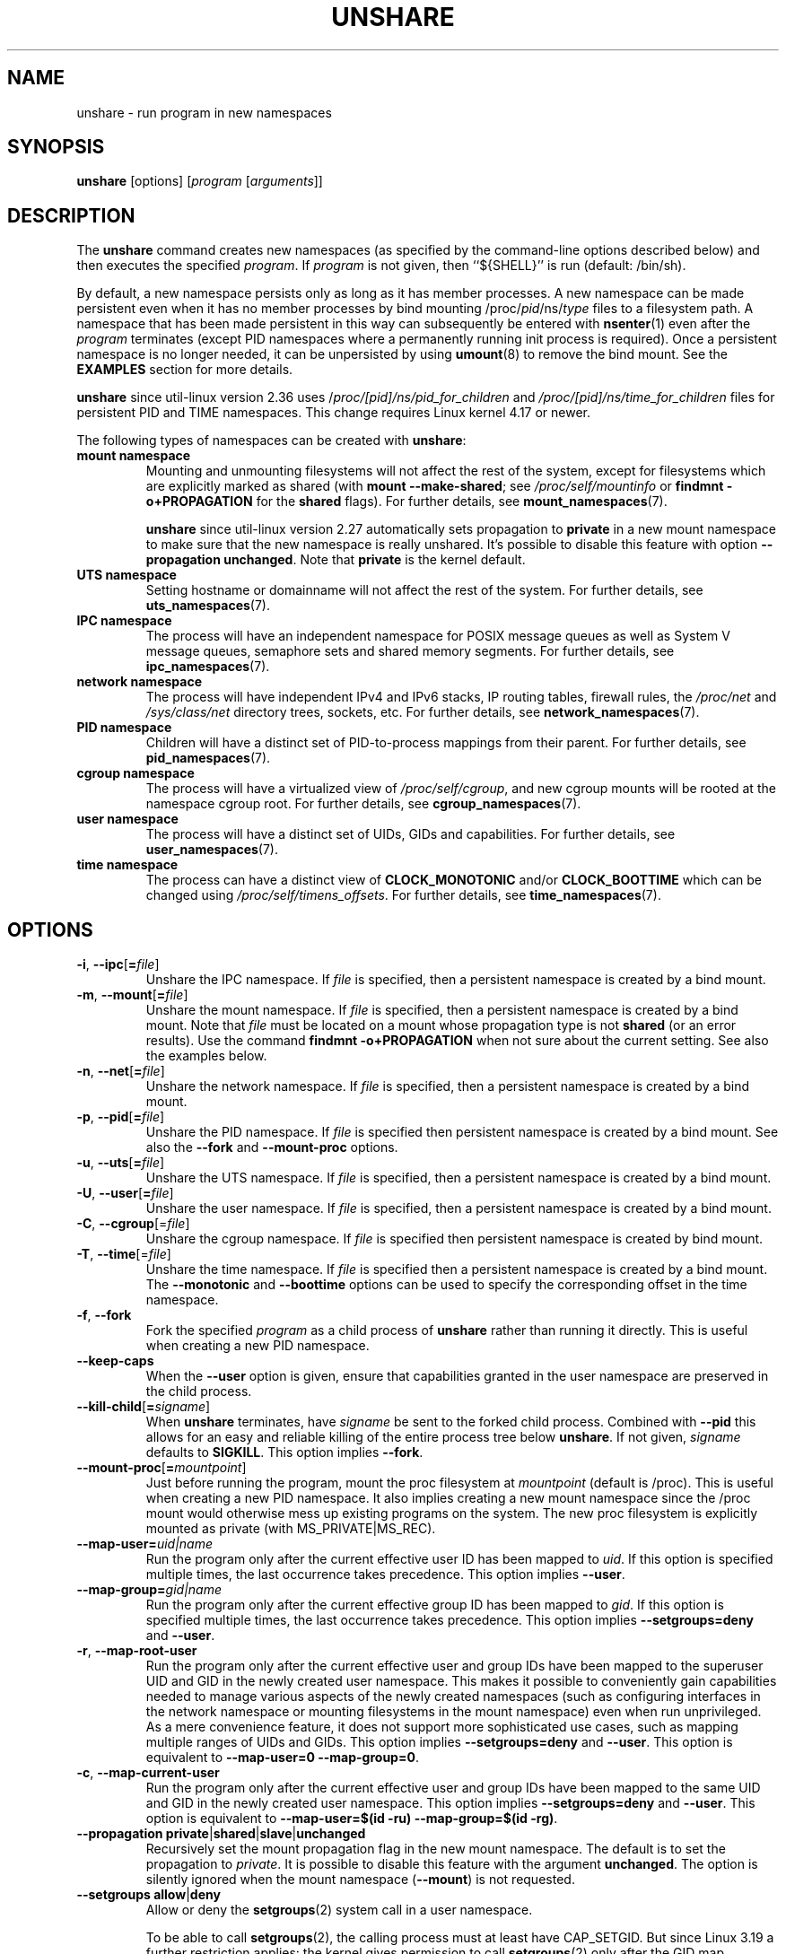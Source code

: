 .TH UNSHARE 1 "February 2016" "util-linux" "User Commands"
.SH NAME
unshare \- run program in new namespaces
.SH SYNOPSIS
.B unshare
[options]
.RI [ program
.RI [ arguments ]]
.SH DESCRIPTION
The
.B unshare
command creates new namespaces
(as specified by the command-line options described below)
and then executes the specified \fIprogram\fR.
If \fIprogram\fR is not given, then ``${SHELL}'' is
run (default: /bin/sh).
.PP
By default, a new namespace persists only as long as it has member processes.
A new namespace can be made persistent even when it has no member processes
by bind mounting
/proc/\fIpid\fR/ns/\fItype\fR files to a filesystem path.
A namespace that has been made persistent in this way can subsequently
be entered with
.BR \%nsenter (1)
even after the \fIprogram\fR terminates (except PID namespaces where
a permanently running init process is required).
Once a persistent \%namespace is no longer needed,
it can be unpersisted by using
.BR umount (8)
to remove the bind mount.
See the \fBEXAMPLES\fR section for more details.
.PP
.B unshare
since util-linux version 2.36 uses /\fIproc/[pid]/ns/pid_for_children\fP and \fI/proc/[pid]/ns/time_for_children\fP
files for persistent PID and TIME namespaces. This change requires Linux kernel 4.17 or newer.
.PP
The following types of namespaces can be created with
.BR unshare :
.TP
.B mount namespace
Mounting and unmounting filesystems will not affect the rest of the system,
except for filesystems which are explicitly marked as
shared (with \fBmount \-\-make-shared\fP; see \fI/proc/self/mountinfo\fP or
\fBfindmnt \-o+PROPAGATION\fP for the \fBshared\fP flags).
For further details, see
.BR mount_namespaces (7).
.IP
.B unshare
since util-linux version 2.27 automatically sets propagation to \fBprivate\fP
in a new mount namespace to make sure that the new namespace is really
unshared.  It's possible to disable this feature with option
\fB\-\-propagation unchanged\fP.
Note that \fBprivate\fP is the kernel default.
.TP
.B UTS namespace
Setting hostname or domainname will not affect the rest of the system.
For further details, see
.BR uts_namespaces (7).
.TP
.B IPC namespace
The process will have an independent namespace for POSIX message queues
as well as System V \%message queues,
semaphore sets and shared memory segments.
For further details, see
.BR ipc_namespaces (7).
.TP
.B network namespace
The process will have independent IPv4 and IPv6 stacks, IP routing tables,
firewall rules, the \fI/proc/net\fP and \fI/sys/class/net\fP directory trees,
sockets, etc.
For further details, see
.BR network_namespaces (7).
.TP
.B PID namespace
Children will have a distinct set of PID-to-process mappings from their parent.
For further details, see
.BR pid_namespaces (7).
.TP
.B cgroup namespace
The process will have a virtualized view of \fI/proc\:/self\:/cgroup\fP, and new
cgroup mounts will be rooted at the namespace cgroup root.
For further details, see
.BR cgroup_namespaces (7).
.TP
.B user namespace
The process will have a distinct set of UIDs, GIDs and capabilities.
For further details, see
.BR user_namespaces (7).
.TP
.B time namespace
The process can have a distinct view of
.B CLOCK_MONOTONIC
and/or
.B CLOCK_BOOTTIME
which can be changed using \fI/proc/self/timens_offsets\fP.
For further details, see
.BR time_namespaces (7).
.SH OPTIONS
.TP
.BR \-i , " \-\-ipc" [ =\fIfile ]
Unshare the IPC namespace.  If \fIfile\fP is specified, then a persistent
namespace is created by a bind mount.
.TP
.BR \-m , " \-\-mount" [ =\fIfile ]
Unshare the mount namespace.  If \fIfile\fP is specified, then a persistent
namespace is created by a bind mount.
Note that \fIfile\fP must be located on a mount whose propagation type
is not \fBshared\fP (or an error results).
Use the command \fBfindmnt \-o+PROPAGATION\fP
when not sure about the current setting.  See also the examples below.
.TP
.BR \-n , " \-\-net" [ =\fIfile ]
Unshare the network namespace.  If \fIfile\fP is specified, then a persistent
namespace is created by a bind mount.
.TP
.BR \-p , " \-\-pid" [ =\fIfile ]
Unshare the PID namespace.  If \fIfile\fP is specified then persistent
namespace is created by a bind mount.  See also the \fB\-\-fork\fP and
\fB\-\-mount-proc\fP options.
.TP
.BR \-u , " \-\-uts" [ =\fIfile ]
Unshare the UTS namespace.  If \fIfile\fP is specified, then a persistent
namespace is created by a bind mount.
.TP
.BR \-U , " \-\-user" [ =\fIfile ]
Unshare the user namespace.  If \fIfile\fP is specified, then a persistent
namespace is created by a bind mount.
.TP
.BR \-C , " \-\-cgroup"[=\fIfile\fP]
Unshare the cgroup namespace. If \fIfile\fP is specified then persistent namespace is created
by bind mount.
.TP
.BR \-T , " \-\-time"[=\fIfile\fP]
Unshare the time namespace. If \fIfile\fP is specified then a persistent
namespace is created by a bind mount. The \fB\-\-monotonic\fP and
\fB\-\-boottime\fP options can be used to specify the corresponding
offset in the time namespace.
.TP
.BR \-f , " \-\-fork"
Fork the specified \fIprogram\fR as a child process of \fBunshare\fR rather than
running it directly.  This is useful when creating a new PID namespace.
.TP
.B \-\-keep\-caps
When the \fB\-\-user\fP option is given, ensure that capabilities granted
in the user namespace are preserved in the child process.
.TP
.BR \-\-kill\-child [ =\fIsigname ]
When \fBunshare\fR terminates, have \fIsigname\fP be sent to the forked child process.
Combined with \fB\-\-pid\fR this allows for an easy and reliable killing of the entire
process tree below \fBunshare\fR.
If not given, \fIsigname\fP defaults to \fBSIGKILL\fR.
This option implies \fB\-\-fork\fR.
.TP
.BR \-\-mount\-proc [ =\fImountpoint ]
Just before running the program, mount the proc filesystem at \fImountpoint\fP
(default is /proc).  This is useful when creating a new PID namespace.  It also
implies creating a new mount namespace since the /proc mount would otherwise
mess up existing programs on the system.  The new proc filesystem is explicitly
mounted as private (with MS_PRIVATE|MS_REC).
.TP
.BI \-\-map\-user= uid|name
Run the program only after the current effective user ID has been mapped to \fIuid\fP.
If this option is specified multiple times, the last occurrence takes precedence.
This option implies \fB\-\-user\fR.
.TP
.BI \-\-map\-group= gid|name
Run the program only after the current effective group ID has been mapped to \fIgid\fP.
If this option is specified multiple times, the last occurrence takes precedence.
This option implies \fB\-\-setgroups=deny\fR and \fB\-\-user\fR.
.TP
.BR \-r , " \-\-map\-root\-user"
Run the program only after the current effective user and group IDs have been mapped to
the superuser UID and GID in the newly created user namespace.  This makes it possible to
conveniently gain capabilities needed to manage various aspects of the newly created
namespaces (such as configuring interfaces in the network namespace or mounting filesystems in
the mount namespace) even when run unprivileged.  As a mere convenience feature, it does not support
more sophisticated use cases, such as mapping multiple ranges of UIDs and GIDs.
This option implies \fB\-\-setgroups=deny\fR and \fB\-\-user\fR.
This option is equivalent to \fB\-\-map-user=0 \-\-map-group=0\fR.
.TP
.BR \-c , " \-\-map\-current\-user"
Run the program only after the current effective user and group IDs have been mapped to
the same UID and GID in the newly created user namespace. This option implies
\fB\-\-setgroups=deny\fR and \fB\-\-user\fR.
This option is equivalent to \fB\-\-map-user=$(id -ru) \-\-map-group=$(id -rg)\fR.
.TP
.BR "\-\-propagation private" | shared | slave | unchanged
Recursively set the mount propagation flag in the new mount namespace.  The default
is to set the propagation to \fIprivate\fP.  It is possible to disable this feature
with the argument \fBunchanged\fR.  The option is silently ignored when the mount
namespace (\fB\-\-mount\fP) is not requested.
.TP
.BR "\-\-setgroups allow" | deny
Allow or deny the
.BR setgroups (2)
system call in a user namespace.
.sp
To be able to call
.BR setgroups (2),
the calling process must at least have CAP_SETGID.
But since Linux 3.19 a further restriction applies:
the kernel gives permission to call
.BR \%setgroups (2)
only after the GID map (\fB/proc/\fIpid\fB/gid_map\fR) has been set.
The GID map is writable by root when
.BR \%setgroups (2)
is enabled (i.e., \fBallow\fR, the default), and
the GID map becomes writable by unprivileged processes when
.BR \%setgroups (2)
is permanently disabled (with \fBdeny\fR).
.TP
.BR \-R, "\-\-root=\fIdir"
run the command with root directory set to \fIdir\fP.
.TP
.BR \-w, "\-\-wd=\fIdir"
change working directory to \fIdir\fP.
.TP
.BR \-S, "\-\-setuid \fIuid"
Set the user ID which will be used in the entered namespace.
.TP
.BR \-G, "\-\-setgid \fIgid"
Set the group ID which will be used in the entered namespace and drop
supplementary groups.
.TP
.BI \-\-monotonic " offset"
Set the offset of
.B CLOCK_MONOTONIC
which will be used in the entered time namespace. This option requires
unsharing a time namespace with \fB\-\-time\fP.
.TP
.BI \-\-boottime " offset"
Set the offset of
.B CLOCK_BOOTTIME
which will be used in the entered time namespace. This option requires
unsharing a time namespace with \fB\-\-time\fP.
.TP
.BR \-V , " \-\-version"
Display version information and exit.
.TP
.BR \-h , " \-\-help"
Display help text and exit.
.SH NOTES
The proc and sysfs filesystems mounting as root in a user namespace have to be
restricted so that a less privileged user can not get more access to sensitive
files that a more privileged user made unavailable. In short the rule for proc
and sysfs is as close to a bind mount as possible.
.SH EXAMPLES
.PP
The following command creates a PID namespace, using
.B \-\-fork
to ensure that the executed command is performed in a child process
that (being the first process in the namespace) has PID 1.
The
.B \-\-mount-proc
option ensures that a new mount namespace is also simultaneously created
and that a new
.BR proc (5)
filesystem is mounted that contains information corresponding to the new
PID namespace.
When the
.BR readlink
command terminates, the new namespaces are automatically torn down.
.PP
.in +4n
.EX
.B # unshare \-\-fork \-\-pid \-\-mount-proc readlink /proc/self
1
.EE
.in
.PP
As an unprivileged user, create a new user namespace where the user's
credentials are mapped to the root IDs inside the namespace:
.PP
.in +4n
.EX
.B $ id \-u; id \-g
1000
1000
.B $ unshare \-\-user \-\-map-root-user \e
.B "        sh \-c \(aqwhoami; cat /proc/self/uid_map /proc/self/gid_map\(aq"
root
         0       1000          1
         0       1000          1
.EE
.in
.PP
The first of the following commands creates a new persistent UTS namespace
and modifies the hostname as seen in that namespace.
The namespace is then entered with
.BR nsenter (1)
in order to display the modified hostname;
this step demonstrates that the UTS namespace continues to exist
even though the namespace had no member processes after the
.B unshare
command terminated.
The namespace is then destroyed by removing the bind mount.
.PP
.in +4n
.EX
.B # touch /root/uts-ns
.B # unshare \-\-uts=/root/uts-ns hostname FOO
.B # nsenter \-\-uts=/root/uts-ns hostname
FOO
.B # umount /root/uts-ns
.EE
.in
.PP
The following commands
establish a persistent mount namespace referenced by the bind mount
.IR /root/namespaces/mnt .
In order to ensure that the creation of that bind mount succeeds,
the parent directory
.RI ( /root/namespaces )
is made a bind mount whose propagation type is not
.BR shared .
.PP
.in +4n
.EX
.B # mount \-\-bind /root/namespaces /root/namespaces
.B # mount \-\-make-private /root/namespaces
.B # touch /root/namespaces/mnt
.B # unshare \-\-mount=/root/namespaces/mnt
.EE
.in
.PP
The following commands demonstrate the use of the
.B \-\-kill-child
option when creating a PID namespace, in order to ensure that when
.B unshare
is killed, all of the processes within the PID namespace are killed.
.PP
.in +4n
.EX
.BR "# set +m                " "# Don't print job status messages"
.B # unshare \-\-pid \-\-fork \-\-mount\-proc \-\-kill\-child \-\- \e
.B "       bash \-\-norc \-c \(aq(sleep 555 &) && (ps a &) && sleep 999\(aq &"
[1] 53456
#     PID TTY      STAT   TIME COMMAND
      1 pts/3    S+     0:00 sleep 999
      3 pts/3    S+     0:00 sleep 555
      5 pts/3    R+     0:00 ps a

.BR "# ps h \-o 'comm' $!     " "# Show that background job is unshare(1)"
unshare
.BR "# kill $!               " "# Kill unshare(1)
.B # pidof sleep
.EE
.in
.PP
The
.B pidof
command prints no output, because the
.B sleep
processes have been killed.
More precisely, when the
.B sleep
process that has PID 1 in the namespace (i.e., the namespace's init process)
was killed, this caused all other processes in the namespace to be killed.
By contrast, a similar series of commands where the
.B \-\-kill\-child
option is not used shows that when
.B unshare
terminates, the processes in the PID namespace are not killed:
.PP
.in +4n
.EX
.B # unshare \-\-pid \-\-fork \-\-mount\-proc \-\- \e
.B "       bash \-\-norc \-c \(aq(sleep 555 &) && (ps a &) && sleep 999\(aq &"
[1] 53479
#     PID TTY      STAT   TIME COMMAND
      1 pts/3    S+     0:00 sleep 999
      3 pts/3    S+     0:00 sleep 555
      5 pts/3    R+     0:00 ps a

.B # kill $!
.B # pidof sleep
53482 53480
.EE
.in
.PP
The following example demonstrates the creation of a time namespace
where the boottime clock is set to a point several years in the past:
.PP
.in +4n
.EX
.BR "# uptime \-p             " "# Show uptime in initial time namespace"
up 21 hours, 30 minutes
.B # unshare \-\-time \-\-fork \-\-boottime 300000000 uptime \-p
up 9 years, 28 weeks, 1 day, 2 hours, 50 minutes
.EE
.in
.SH AUTHORS
.UR dottedmag@dottedmag.net
Mikhail Gusarov
.UE
.br
.UR kzak@redhat.com
Karel Zak
.UE
.SH SEE ALSO
.BR clone (2),
.BR unshare (2),
.BR namespaces (7),
.BR mount (8)
.SH AVAILABILITY
The unshare command is part of the util-linux package and is available from
https://www.kernel.org/pub/linux/utils/util-linux/.
